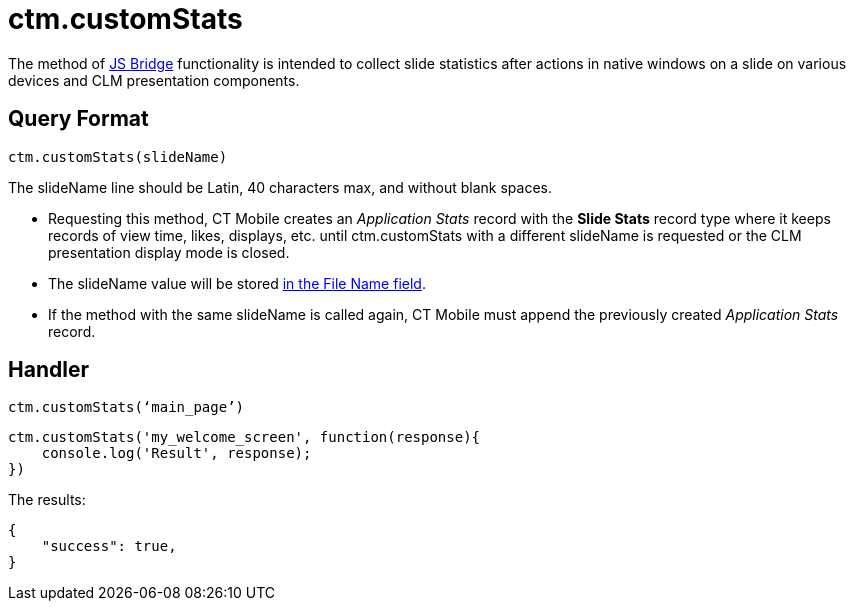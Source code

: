 = ctm.customStats

The method of xref:ios/ct-presenter/js-bridge-api/index.adoc[JS Bridge] functionality is intended to collect slide statistics after actions in native windows on a slide on various devices and CLM presentation components.

[[h2_905713055]]
== Query Format

[source,javascript]
----
ctm.customStats(slideName)
----

The [.apiobject]#slideName# line should be Latin, 40 characters max, and without blank spaces.

* Requesting this method, CT Mobile creates an _Application Stats_ record with the *Slide Stats* record type where it keeps records of view time, likes, displays, etc. until [.apiobject]#ctm.customStats# with a different [.apiobject]#slideName# is requested or the CLM presentation display mode is closed.
* The [.apiobject]#slideName# value will be stored xref:ios/ct-presenter/about-ct-presenter/clm-scheme/clm-applicationstats.adoc[in the File Name field].
* If the method with the same [.apiobject]#slideName# is called again, CT Mobile must append the previously created _Application Stats_ record.

[[h2_442663712]]
== Handler

[source,javascript]
----
ctm.customStats(‘main_page’)
----

[source,javascript]
----
ctm.customStats('my_welcome_screen', function(response){
    console.log('Result', response);
})
----

The results:

[source,javascript]
----
{
    "success": true,
}
----